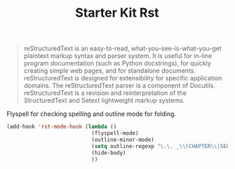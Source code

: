 #+TITLE: Starter Kit Rst
#+OPTIONS: toc:nil num:nil ^:nil

#+BEGIN_QUOTE
reStructuredText is an easy-to-read, what-you-see-is-what-you-get plaintext
markup syntax and parser system. It is useful for in-line program
documentation (such as Python docstrings), for quickly creating simple web
pages, and for standalone documents. reStructuredText is designed for
extensibility for specific application domains. The reStructuredText parser is
a component of Docutils. reStructuredText is a revision and reinterpretation
of the StructuredText and Setext lightweight markup systems.
#+END_QUOTE

Flyspell for checking spelling and outline mode for folding.
#+BEGIN_SRC emacs-lisp
(add-hook 'rst-mode-hook (lambda ()
                           (flyspell-mode)
                           (outline-minor-mode)
                           (setq outline-regexp "\.\. _\\(CHAPTER\\|SECTION\\|SUBSECTION\\)")
                           (hide-body)
                           ))
#+END_SRC
